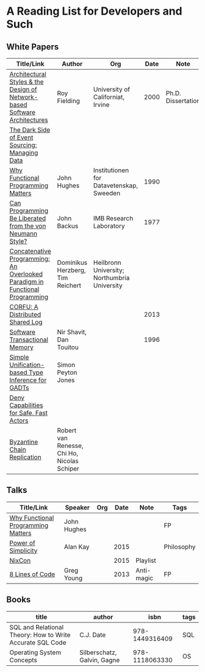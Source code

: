 * A Reading List for Developers and Such

** White Papers

|-----------------------------------------------------------------------------+----------------------------------------------+-----------------------------------------------+------+--------------------+--------------------------|
| Title/Link                                                                  | Author                                       | Org                                           | Date | Note               | Tags                     |
|-----------------------------------------------------------------------------+----------------------------------------------+-----------------------------------------------+------+--------------------+--------------------------|
| [[https://github.com/read-me/reading-list/blob/master/documents/Fielding-Architectural-Styles.pdf][Architectural Styles & the Design of Network-based Software Architectures]]   | Roy Fielding                                 | University of Californiat, Irvine             | 2000 | Ph.D. Dissertation | REST                     |
|-----------------------------------------------------------------------------+----------------------------------------------+-----------------------------------------------+------+--------------------+--------------------------|
| [[http://files.movereem.nl/2017saner-eventsourcing.pdf][The Dark Side of Event Sourcing: Managing Data]]                              |                                              |                                               |      |                    | Event Sourcing           |
|-----------------------------------------------------------------------------+----------------------------------------------+-----------------------------------------------+------+--------------------+--------------------------|
| [[https://github.com/papers-we-love/papers-we-love/blob/master/paradigms/functional_programming/why-functional-programming-matters.pdf][Why Functional Programming Matters]]                                          | John Hughes                                  | Institutionen for Datavetenskap, Sweeden      | 1990 |                    | FP                       |
|-----------------------------------------------------------------------------+----------------------------------------------+-----------------------------------------------+------+--------------------+--------------------------|
| [[https://www.cp.eng.chula.ac.th/~piak/talk/2011/fp/a1977-backus.pdf][Can Programming Be Liberated from the von Neumann Style?]]                    | John Backus                                  | IMB Research Laboratory                       | 1977 |                    | FP                       |
|-----------------------------------------------------------------------------+----------------------------------------------+-----------------------------------------------+------+--------------------+--------------------------|
| [[https://github.com/papers-we-love/papers-we-love/blob/master/paradigms/functional_programming/concatenative-programming-an-overlooked-paradigm.pdf][Concatenative Programming: An Overlooked Paradigm in Functional Programming]] | Dominikus Herzberg, Tim Reichert             | Heilbronn University; Northumbria University  |      |                    | FP                       |
|-----------------------------------------------------------------------------+----------------------------------------------+-----------------------------------------------+------+--------------------+--------------------------|
| [[https://github.com/CorfuDB/CorfuDB/blob/master/resources/CORFU-TOCS2013.pdf][CORFU: A Distributed Shared Log]]                                             |                                              |                                               | 2013 |                    | Distrubuted Architecture |
|-----------------------------------------------------------------------------+----------------------------------------------+-----------------------------------------------+------+--------------------+--------------------------|
| [[http://citeseerx.ist.psu.edu/viewdoc/download?doi=10.1.1.474.5928&rep=rep1&type=pdf][Software Transactional Memory]]                                               | Nir Shavit, Dan Touitou                      |                                               | 1996 |                    |                          |
|-----------------------------------------------------------------------------+----------------------------------------------+-----------------------------------------------+------+--------------------+--------------------------|
| [[http://research.microsoft.com/en-us/um/people/simonpj/papers/gadt/gadt-icfp.pdf][Simple Unification-based Type Inference for GADTs]]                           | Simon Peyton Jones                           |                                               |      |                    |                          |
|-----------------------------------------------------------------------------+----------------------------------------------+-----------------------------------------------+------+--------------------+--------------------------|
| [[https://github.com/ponylang/ponylang.github.io/blob/source/static/media/papers/fast-cheap.pdf][Deny Capabilities for Safe, Fast Actors]]                                     |                                              |                                               |      |                    |                          |
|-----------------------------------------------------------------------------+----------------------------------------------+-----------------------------------------------+------+--------------------+--------------------------|
| [[https://github.com/papers-we-love/papers-we-love/blob/master/distributed_systems/bizantine-chain-replication.pdf][Byzantine Chain Replication]]                                                 | Robert van Renesse, Chi Ho, Nicolas Schiper  |                                               |      |                    |                          |
|-----------------------------------------------------------------------------+----------------------------------------------+-----------------------------------------------+------+--------------------+--------------------------|

** Talks

|------------------------------------+-------------+-----+------+----------+------------|
| Title/Link                         | Speaker     | Org | Date | Note     | Tags       |
|------------------------------------+-------------+-----+------+----------+------------|
| [[https://www.youtube.com/watch?v=Z35Tt87pIpg][Why Functional Programming Matters]] | John Hughes |     |      |          | FP         |
|------------------------------------+-------------+-----+------+----------+------------|
| [[https://www.youtube.com/watch?v=NdSD07U5uBs][Power of Simplicity]]                | Alan Kay    |     | 2015 |          | Philosophy |
|------------------------------------+-------------+-----+------+----------+------------|
| [[https://www.youtube.com/playlist?list=PL_IxoDz1Nq2Y7mIxMZ28mVtjRbbnlVdmy][NixCon]]                             |             |     | 2015 | Playlist |            |
| [[https://www.infoq.com/presentations/8-lines-code-refactoring][8 Lines of Code]] | Greg Young | | 2013 | Anti-magic | FP |
|------------------------------------+-------------+-----+------+----------+------------|

** Books

|-----------------------------------------------------------+-----------------------------+----------------+------|
| title                                                     | author                      |           isbn | tags |
|-----------------------------------------------------------+-----------------------------+----------------+------|
| SQL and Relational Theory: How to Write Accurate SQL Code | C.J. Date                   | 978-1449316409 | SQL  |
|-----------------------------------------------------------+-----------------------------+----------------+------|
| Operating System Concepts                                 | Silberschatz, Galvin, Gagne | 978-1118063330 | OS   |
|-----------------------------------------------------------+-----------------------------+----------------+------|
